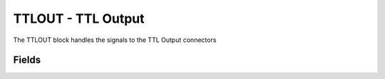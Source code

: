 TTLOUT - TTL Output
===================
The TTLOUT block handles the signals to the TTL Output connectors

Fields
------

.. block_fields:: targets/PandABox/blocks/ttlout/ttlout.block.ini

